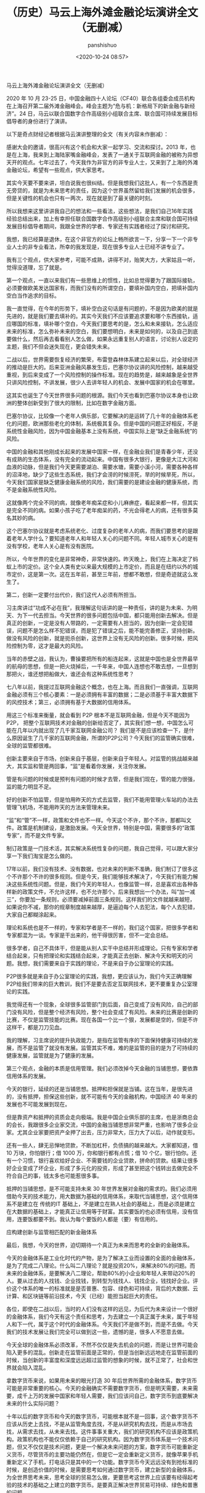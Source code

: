 #+title:（历史）马云上海外滩金融论坛演讲全文（无删减）
#+AUTHOR: panshishuo
#+date: <2020-10-24 08:57>
#+HTML_HEAD: <link rel="stylesheet" type="text/css" href="static/myStyle.css" />
#+HTML_HEAD_EXTRA: <meta charset="utf-8">
#+HTML_HEAD_EXTRA: <script async type="text/javascript" src="https://cdn.rawgit.com/mathjax/MathJax/2.7.1/MathJax.js?config=TeX-AMS-MML_HTMLorMML"></script>

**** 马云上海外滩金融论坛演讲全文（无删减）

2020 年 10 月 23-25 日，中国金融四十人论坛（CF40）联合各组委会成员机构在上海召开第二届外滩金融峰会。峰会主题为“危与机：新格局下的新金融与新经济”。24 日，马云以联合国数字合作高级别小组联合主席、联合国可持续发展目标倡导者的身份进行了演讲。

以下是奇点财经记者根据马云演讲整理的全文（有关内容未作删减）：

感谢大会的邀请，很高兴有这个机会和大家一起学习、交流和探讨。2013 年，也是在上海，我来到上海陆家嘴金融峰会，发表了一通关于互联网金融的被称为异想天开的观点。七年过去了，今天我作为非官方的非专业人士，又来到了上海的外滩金融论坛，希望有一些观点，供大家思考。

其实今天要不要来讲，坦白说我也很纠结。但是我想我们这批人，有一个东西是责无旁贷的，就是为未来思考的责任，因为这个世界虽然留给我们发展的机会很多，但是关键性的机会也只有一两次，现在就是到了最关键的时刻。

所以我想来这里讲讲我自己的想法和一些看法，这些想法，是我们自己16年实践经验总结出来，加上有幸担任联合国数字合作高级别小组联合主席和联合国可持续发展目标倡导者期间，我跟全世界的学者、专家还有实践者经过了探讨和研究。

我想，我已经算是退休，在这个非官方的论坛上畅所欲言一下，分享一下一个非专业人士的非专业看法，所幸的我发现是，现在很多专业人士已经不讲专业了。

我有三个观点，供大家参考，可能不成熟，讲得不对，贻笑大方，大家姑且一听，觉得没道理，忘了就是。

第一个观点，一直以来我们有一些思维上的惯性，比如总觉得要为了跟国际接轨，必须要做欧美发达国家有，而我们没有的所谓空白，要填补国内空白，把填补国内空白当作追求的目标。

我一直觉得，在今年的形势下，填补空白这句话是有问题的，不是因为欧美的就是先进的，就是我们要去填补的。其实今天我们不应该要追求要和哪个东西接轨，适应哪国的标准，填补哪个空白，今天我们要思考的是，怎么和未来接轨，怎么适应未来的标准，怎么弥补未来的空白，我们要想明白，未来是如何的，以及自己到底要做什么，然后再去看看别人怎么做，如果永远重复别人的语言，讨论别人设定的主题，我们不但会迷失现在，更会错失未来。

二战以后，世界需要恢复经济的繁荣，布雷登森林体系建立起来以后，对全球经济的推动是巨大的。后来亚洲金融风暴发生后，巴塞尔协议讲的风险控制，越来越受重视，到后来变成了一个风险控制的操作标准。现在的趋势是，越来越象是全世界只讲风险控制，不讲发展，很少人去讲年轻人的机会、发展中国家的机会在哪里。

这其实也诞生了今天世界很多问题的根源。我们今天也看到巴塞尔协议本身也让欧洲的整体创新受到了很大的限制，比如在数字金融方面。

巴塞尔协议，比较像一个老年人俱乐部，它要解决的是运转了几十年的金融体系老化的问题，欧洲那些老化的体制，系统极其复杂。但是中国的问题正好相反，不是系统性金融风险，因为中国金融基本上没有系统，中国实际上是“缺乏金融系统”的风险。

中国的金融和其他刚成长起来的发展中国家一样，在金融业我们是青春少年，还没有成熟的生态体系，没有完全的流动起来。中国有很多大银行，更像是大江大河和血液的动脉，但是我们今天更需要湖泊、需要水塘，需要小溪小河，需要各种各样的沼泽地，缺少了这些生态系统，我们才会涝的时候涝死，旱的时候旱死，所以，今天我们国家是缺乏健康金融系统的风险，我们需要的是建设金融的健康系统，而不是金融系统性风险。

这就像两个完全不同的病，就像老年痴呆症和小儿麻痹症，看起来都一样，但其实是完全不同的病。如果小孩子吃了老年痴呆的药，不光会得老人的病，还有很多莫名其妙的病。

这个巴塞尔协议就是考虑系统老化、过度复杂的老年人的病，而我们要思考的是跟着老年人学什么？要知道老年人和年轻人关心的问题不同。年轻人城市关心的是有没有学校，老年人关心是有没有医院。

所以，今年世界的变化是非常神奇，非常快速的。昨天晚上，我们在上海决定了蚂蚁上市的定价。这个全人类有史以来最大规模的上市定价，而且是在纽约以外的城市定价，这是第一次。这在五年前，甚至三年前，想都不敢想，但是奇迹就这么发生了。

第二，创新一定要付出代价，我们这代人必须有所担当。

习主席讲过“功成不必在我”，我理解这句话讲的是一种责任，讲的是为未来、为明天、为下一代去担当。今天世界的很多问题包括中国，都只能用创新去解决。但是真正的创新，一定是没有人带路的，一定需要有人担当的，因为创新一定会犯错误，问题不是怎么样不犯错误，而是犯了错误之后，能不能完善修正，坚持创新。做没有风险的创新，就是扼杀创新，这世界上没有无风险的创新。很多时候，把风险控制为零，这才是最大的风险。

当年的赤壁之战，我认为，曹操要把所有的船连起来，这就是中国也是全世界最早的航母的思想，但是一把火烧掉后，一千年来，中国人连想也不敢去想，一旦想到那把火，谁还想把船做大，谁还会有这种系统性思考？

七八年以前，我提过互联网金融这个概念，也在上海。而且我们一直强调，互联网金融必须有三个核心要素：一是必须拥有丰富的数据；二是必须基于丰富大数据下的风控技术；第三，必须拥有基于大数据的信用体系。

用这三个标准来衡量，就会看到 P2P 根本不是互联网金融，但是今天不能因为 P2P， 把整个互联网技术对金融的创新给否定了，其实我们想一想，中国怎么可能在几年以内就出现了几千家互联网金融公司？ 我们是不是应该检查一下，是什么原因诞生了几千家的互联网金融，所谓的P2P公司？今天我们的监管确实很难，全球的监管都很难。

创新主要来自于市场，创新来自于基层，创新来自于年轻人。对监管的挑战越来越大，其实监和管是两回事，“监”是看着你发展，关注你发展。

管是有问题的时候或是预判有问题的时候才去管，但是我们现在，管的能力很强，监的能力明显不足。

好的创新不怕监管，但是怕用昨天的方式去监管，我们不能用管理火车站的办法去管理飞机场，不能用昨天的方法来管理未来。

“监”和“管”不一样，政策和文件也不一样。今天这个不许，那个不许，那都叫文件。政策是机制建设，是激励发展。今天全世界，特别是中国，需要很多的“政策专家”，而不是文件专家。

制订政策是一门技术活，其实解决系统性复杂的问题，我自己觉得，可以跟大家分享一下我们淘宝是怎么做的。

17年以前，我们没有技术、没有数据，也对未来的判断不准确，我们制订了很多这个不许那个不许的很多规则。但是今天，我们能够技术解决了，今天我们有能力解决这些系统性问题。但是，我们今天的年轻人，也像监管一样，总是喜欢出各种各样新的政策文件，不允许这样，也不允许那个。后来我想出一个办法，叫“加一减三”，你要加一条规则，必须要减掉前面三条规则。这样我们的文件就越来越短，如果说你不减，那你的规章制度越来越厚，是逼迫每个人去犯法，每个人去犯错，大家自己都糊涂起来。

理论和系统也是不一样的，专家和学者是不一样的，我们这个国家，把很多学者和专家都混为一谈。专家是干出来的，他干得很厉害，但不一定会总结。

很多学者，自己不具体干，但是能从别人实干中总结并形成理论。只有专家和学者结合起来，只有把理论和实践结合起来，才能真正去创新、解决今天和明天的问题。我想，我们需要来自于实践的理论，不是来自于办公室理论的实践。

P2P很多就是来自于办公室理论的实践，我想，更应该认为，我们今天正确理解P2P给我们带来的巨大教训，我们不是要去否定互联网技术，更不要重复办公室理论的实践。

我觉得还有一个现象，全球很多监管部门到后面，自己变成了没有风险，自己的部门没有风险，但是整个经济有风险，整个社会变成了有风险。未来的比赛是创新的比赛，不仅是监管技能的比赛。现在各国一个比一个狠，发展都是空的，但是不许这样干，都是刀刀见血。

我的理解，习主席说的提升执政能力，是指在监管有序的下面保持健康可持续的发展，而不是监管了就没有发展。监管其实不难，难的是监管的目的是为了可持续的健康发展，监管就是为了健康的发展。

第三个观点，金融的本质是信用管理。我们必须改掉今天金融的当铺思想，要依靠信用体系的发展。

今天的银行，延续的还是当铺思想。抵押和担保就是当铺。这在当年，是很先进的，没有抵押，担保这些创新，就不可能有今天的金融机构，中国经济 40 年来的发展也不可能发展到现在。

但是靠资产和抵押的资质会走向极端。我是中国企业俱乐部的主席，也是浙商总会的会长，我跟很多企业家交流，中国的金融当铺思想非常严重，也影响了很多企业家。尤其企业家要把资产全押了出去，压力非常大，压力大了以后，动作就变形。

还有一些人，肆无忌惮地贷款，不断加杠杆，负债搞的越来越大。大家都知道，借 10 万块，你怕银行；借 1000 万，你和银行都有点慌；借 10 个亿，银行怕你。还有一个习惯，银行喜欢给好企业、不需要钱的企业贷款，拼命的贷款。结果让很多好企业变成了坏企业，形成了多元化的投资，形成了甚至把这个钱转出去做完全不符合自己的事，钱太多也可能惹很多事。

抵押的当铺思想，是不可能支持未来 30 年世界发展对金融的需求的。我们必须用借助今天的技术能力，用大数据为基础的信用体系，来取代当铺思想，这个信用体系不是建立在 传统的IT 基础上，不是建立在熟人社会的基础上，而是必须是建立在大数据的基础上，才能真正让信用等于财富。其实要饭的也必须有信用，没有信用，连要饭都要不到。我认为每个要饭的人都是（要）有信用的。

应构建创新与监管相匹配的新金融体系

最后，我想，今天的世界，迫切期待一个真正为未来而思考的全新的金融体系。

今天的金融体系是工业化时代的产物，是为了解决工业而设置的全面的金融体系，是为了完成二八理论。什么叫二八理论？就是投资20%，来解决80%的问题。而未来的金融体系，是要解决八二理论，帮助80%的小企业和年轻人来带动20%的人。要从过去的人找钱、企业找钱，到转型为钱找人、钱找企业，钱找好企业。评价这个体系的唯一的标准就是是否普惠、包容、绿色和可持续，背后的大数据、云计算、和区块链等前沿技术，今天（已经）能担当起巨大的责任。

各位，即使在二战以后，当时的人们没有这样的远见，为后代为未来设计一个很好的金融体系，我们今天有这个责任和思考，为去建立一个真正属于未来，属于年轻人和下一代，属于这个时代的金融体系。今天我们不是做不到，而是不去做。今天我们的技术发展让我们完全可以做到这一些，遗憾的是，很多人不愿意去做。

今天全球的金融体系必须改革，不然不仅仅是失去机会的问题，而是让世界可能会陷入更多的混乱。创新走在监管前面是正常的，但是当创新远远地走在监管前面的时候，当创新的丰富度和深度远远超过监管的想象的时候，就不正常了，社会和世界就会陷入混乱。

拿数字货币来说，如果用未来的眼光打造 30 年后世界所需的金融体系，数字货币可能是非常重要的核心。今天的金融确实不需要数字货币，但是明天需要，未来需要，成千上万的发展中国家和年轻人需要，我们应该问自己，数字货币到底要解决未来的什么实际问题？

十年以后的数字货币和今天的数字货币，可能根本就不是一回事，这个数字货币不应该从历史上去找，不是从监管角度去找，不是从研究机构去找，而是从市场去找，从需求去找，从未来去找。这件事事关重大，我们的研究机构不应该是政策机构。政策机构也不能仅仅依赖于自己的研究机构。因为数字货币体系是一个技术问题，但又不仅仅是技术问题，更是一个解决未来问题的方案，数字货币可能重新定义货币，尽管货币的主要功能仍然在，但是它一定会重新定义货币，就像苹果手机重新定义了手机，打电话只是其中的一个功能。数字货币今天远远没有到抢标准的时候，是创造价值的时候，是需要思考如何通过数字货币，建立新型的金融体系，为全世界思考未来，思考全球的贸易怎么做，更要思考这世界上应该要有经得起考验的技术的基础之上建立的数字货币。是要真正解决世界贸易可持续、绿色和普惠的问题。

所以，最后我想说，今天人类社会到了最关键的时刻，千万不要小看这场疫情，这场疫情是倒逼人类社会进步的力量，它不亚于二战。

从金融本身来说，从美国不断地向世界各国，特别是向华尔街不断输入大量现金，各国都在跟随其后，大家想过后面的结果会怎么样没有，它所带来的巨大的影响，远远超过我们今天讨论的技术层面的问题。

我们对今天世界上很多的组织机构，不要简单的去反对它，而是一起重新思考他今天的价值，无论是联合国，WTO，还是 WHO，这些组织确实存在着很多问题。这些组织我都打过交道，工作过，合作过，但是消灭这些组织并不解决问题，我们应该考虑这些组织应该如何面向未来，如何改革，如何重新思考定位。

新金融体系是未来的方向，不管我们高兴不高兴，它一定会起来，不管我们做不做，一定会有人去做。未来，我相信，改革是要付出牺牲的，是要付出代价的，我们这一代人要做这样的改革，可能下一代人才能看到，我们可能是负重前行的一个人，这是历史的机遇，也是历史的责任。过去16年，蚂蚁金服一直围绕着绿色、可持续和普惠发展。如果绿色、可持续和普惠包容的金融是错误的话，我们（也）将会一错再错，一错到底。

